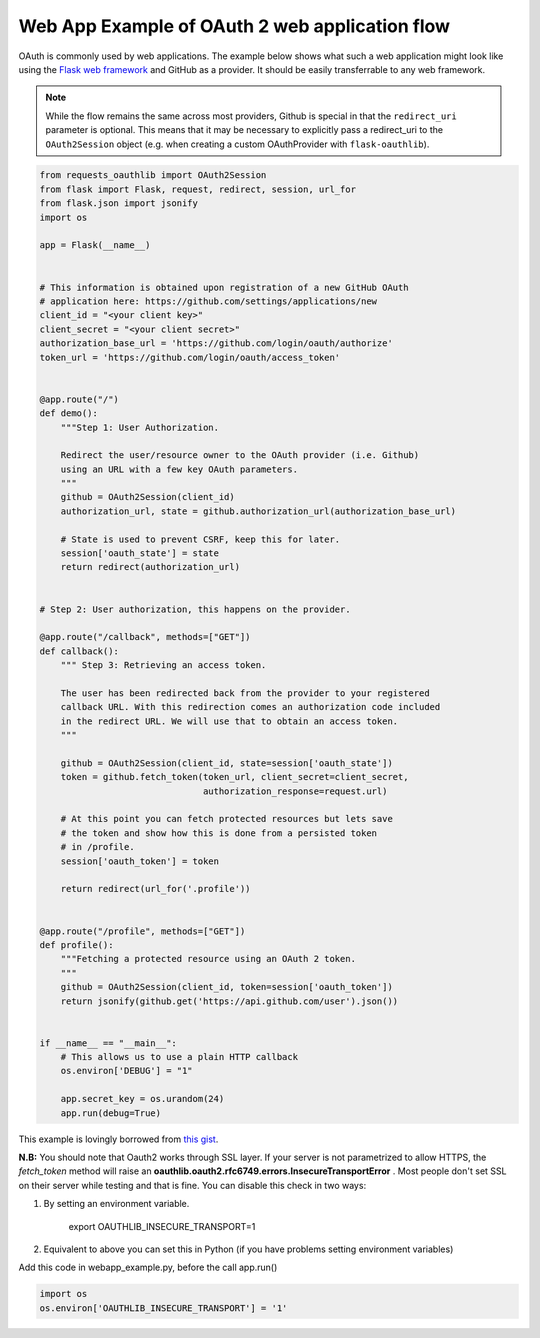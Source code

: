 .. _real_example:

Web App Example of OAuth 2 web application flow
===============================================

OAuth is commonly used by web applications. The example below shows what such
a web application might look like using the `Flask web framework
<http://flask.pocoo.org/>`_ and GitHub as a provider. It should be easily
transferrable to any web framework.

.. note:: While the flow remains the same across most providers, Github is
          special in that the ``redirect_uri`` parameter is optional. This
          means that it may be necessary to explicitly pass a redirect_uri to
          the ``OAuth2Session`` object (e.g. when creating a custom
          OAuthProvider with ``flask-oauthlib``).

.. code-block:: python

    from requests_oauthlib import OAuth2Session
    from flask import Flask, request, redirect, session, url_for
    from flask.json import jsonify
    import os

    app = Flask(__name__)


    # This information is obtained upon registration of a new GitHub OAuth
    # application here: https://github.com/settings/applications/new
    client_id = "<your client key>"
    client_secret = "<your client secret>"
    authorization_base_url = 'https://github.com/login/oauth/authorize'
    token_url = 'https://github.com/login/oauth/access_token'


    @app.route("/")
    def demo():
        """Step 1: User Authorization.

        Redirect the user/resource owner to the OAuth provider (i.e. Github)
        using an URL with a few key OAuth parameters.
        """
        github = OAuth2Session(client_id)
        authorization_url, state = github.authorization_url(authorization_base_url)

        # State is used to prevent CSRF, keep this for later.
        session['oauth_state'] = state
        return redirect(authorization_url)


    # Step 2: User authorization, this happens on the provider.

    @app.route("/callback", methods=["GET"])
    def callback():
        """ Step 3: Retrieving an access token.

        The user has been redirected back from the provider to your registered
        callback URL. With this redirection comes an authorization code included
        in the redirect URL. We will use that to obtain an access token.
        """

        github = OAuth2Session(client_id, state=session['oauth_state'])
        token = github.fetch_token(token_url, client_secret=client_secret,
                                   authorization_response=request.url)

        # At this point you can fetch protected resources but lets save
        # the token and show how this is done from a persisted token
        # in /profile.
        session['oauth_token'] = token

        return redirect(url_for('.profile'))


    @app.route("/profile", methods=["GET"])
    def profile():
        """Fetching a protected resource using an OAuth 2 token.
        """
        github = OAuth2Session(client_id, token=session['oauth_token'])
        return jsonify(github.get('https://api.github.com/user').json())


    if __name__ == "__main__":
        # This allows us to use a plain HTTP callback
        os.environ['DEBUG'] = "1"

        app.secret_key = os.urandom(24)
        app.run(debug=True)

This example is lovingly borrowed from `this gist
<https://gist.github.com/ib-lundgren/6507798>`_.


**N.B:**
You should note that Oauth2 works through SSL layer. If your server is not parametrized to allow HTTPS, the *fetch_token*
method will raise an **oauthlib.oauth2.rfc6749.errors.InsecureTransportError** .
Most people don't set SSL on their server while testing and that is fine. You can disable this check in two ways:

1. By setting an environment variable.

    export OAUTHLIB_INSECURE_TRANSPORT=1

2. Equivalent to above you can set this in Python (if you have problems setting environment variables)


Add this code in webapp_example.py, before the call app.run()

.. code-block:: python

    import os
    os.environ['OAUTHLIB_INSECURE_TRANSPORT'] = '1'
